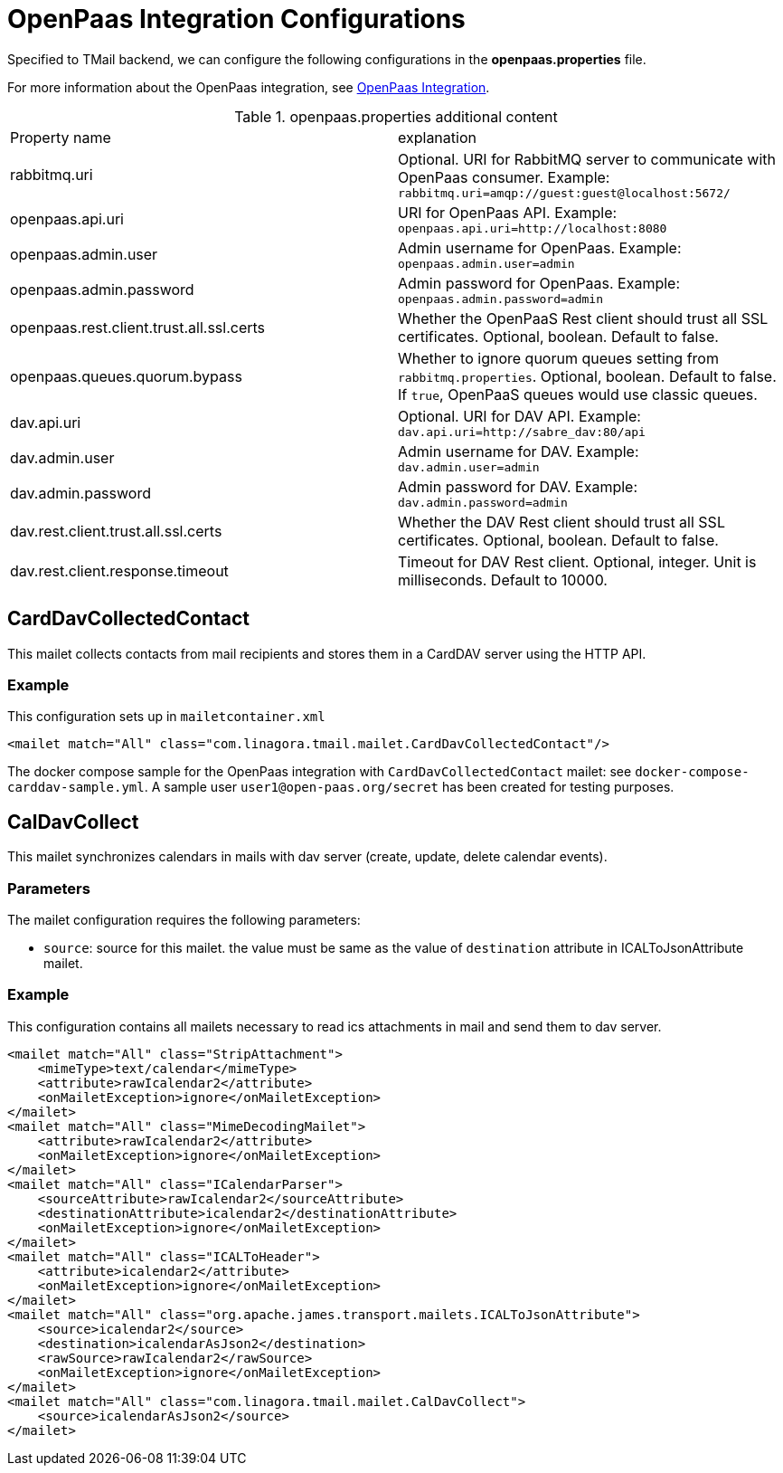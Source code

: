 = OpenPaas Integration Configurations

Specified to TMail backend, we can configure the following configurations in the *openpaas.properties* file.

For more information about the OpenPaas integration, see xref:tmail-backend/features/openpaas-integration.adoc[OpenPaas Integration].

.openpaas.properties additional content
|===
| Property name | explanation
| rabbitmq.uri
| Optional. URI for RabbitMQ server to communicate with OpenPaas consumer. Example: `rabbitmq.uri=amqp://guest:guest@localhost:5672/`
| openpaas.api.uri
| URI for OpenPaas API. Example: `openpaas.api.uri=http://localhost:8080`
| openpaas.admin.user
| Admin username for OpenPaas. Example: `openpaas.admin.user=admin`
| openpaas.admin.password
| Admin password for OpenPaas. Example: `openpaas.admin.password=admin`
| openpaas.rest.client.trust.all.ssl.certs
| Whether the OpenPaaS Rest client should trust all SSL certificates. Optional, boolean. Default to false.
| openpaas.queues.quorum.bypass
| Whether to ignore quorum queues setting from `rabbitmq.properties`. Optional, boolean. Default to false. If `true`, OpenPaaS queues would use classic queues.
| dav.api.uri
| Optional. URI for DAV API. Example: `dav.api.uri=http://sabre_dav:80/api`
| dav.admin.user
| Admin username for DAV. Example: `dav.admin.user=admin`
| dav.admin.password
| Admin password for DAV. Example: `dav.admin.password=admin`
| dav.rest.client.trust.all.ssl.certs
| Whether the DAV Rest client should trust all SSL certificates. Optional, boolean. Default to false.
| dav.rest.client.response.timeout
| Timeout for DAV Rest client. Optional, integer. Unit is milliseconds. Default to 10000.
|===

== CardDavCollectedContact

This mailet collects contacts from mail recipients and stores them in a CardDAV server using the HTTP API.

=== Example
This configuration sets up in `mailetcontainer.xml`

----
<mailet match="All" class="com.linagora.tmail.mailet.CardDavCollectedContact"/>
----

The docker compose sample for the OpenPaas integration with `CardDavCollectedContact` mailet: see `docker-compose-carddav-sample.yml`.
A sample user `user1@open-paas.org/secret` has been created for testing purposes.

== CalDavCollect

This mailet synchronizes calendars in mails with dav server (create, update, delete calendar events).

=== Parameters

The mailet configuration requires the following parameters:

* `source`: source for this mailet. the value must be same as the value of `destination` attribute in ICALToJsonAttribute mailet.

=== Example
This configuration contains all mailets necessary to read ics attachments in mail and send them to dav server.

[source,xml]
----
<mailet match="All" class="StripAttachment">
    <mimeType>text/calendar</mimeType>
    <attribute>rawIcalendar2</attribute>
    <onMailetException>ignore</onMailetException>
</mailet>
<mailet match="All" class="MimeDecodingMailet">
    <attribute>rawIcalendar2</attribute>
    <onMailetException>ignore</onMailetException>
</mailet>
<mailet match="All" class="ICalendarParser">
    <sourceAttribute>rawIcalendar2</sourceAttribute>
    <destinationAttribute>icalendar2</destinationAttribute>
    <onMailetException>ignore</onMailetException>
</mailet>
<mailet match="All" class="ICALToHeader">
    <attribute>icalendar2</attribute>
    <onMailetException>ignore</onMailetException>
</mailet>
<mailet match="All" class="org.apache.james.transport.mailets.ICALToJsonAttribute">
    <source>icalendar2</source>
    <destination>icalendarAsJson2</destination>
    <rawSource>rawIcalendar2</rawSource>
    <onMailetException>ignore</onMailetException>
</mailet>
<mailet match="All" class="com.linagora.tmail.mailet.CalDavCollect">
    <source>icalendarAsJson2</source>
</mailet>
----